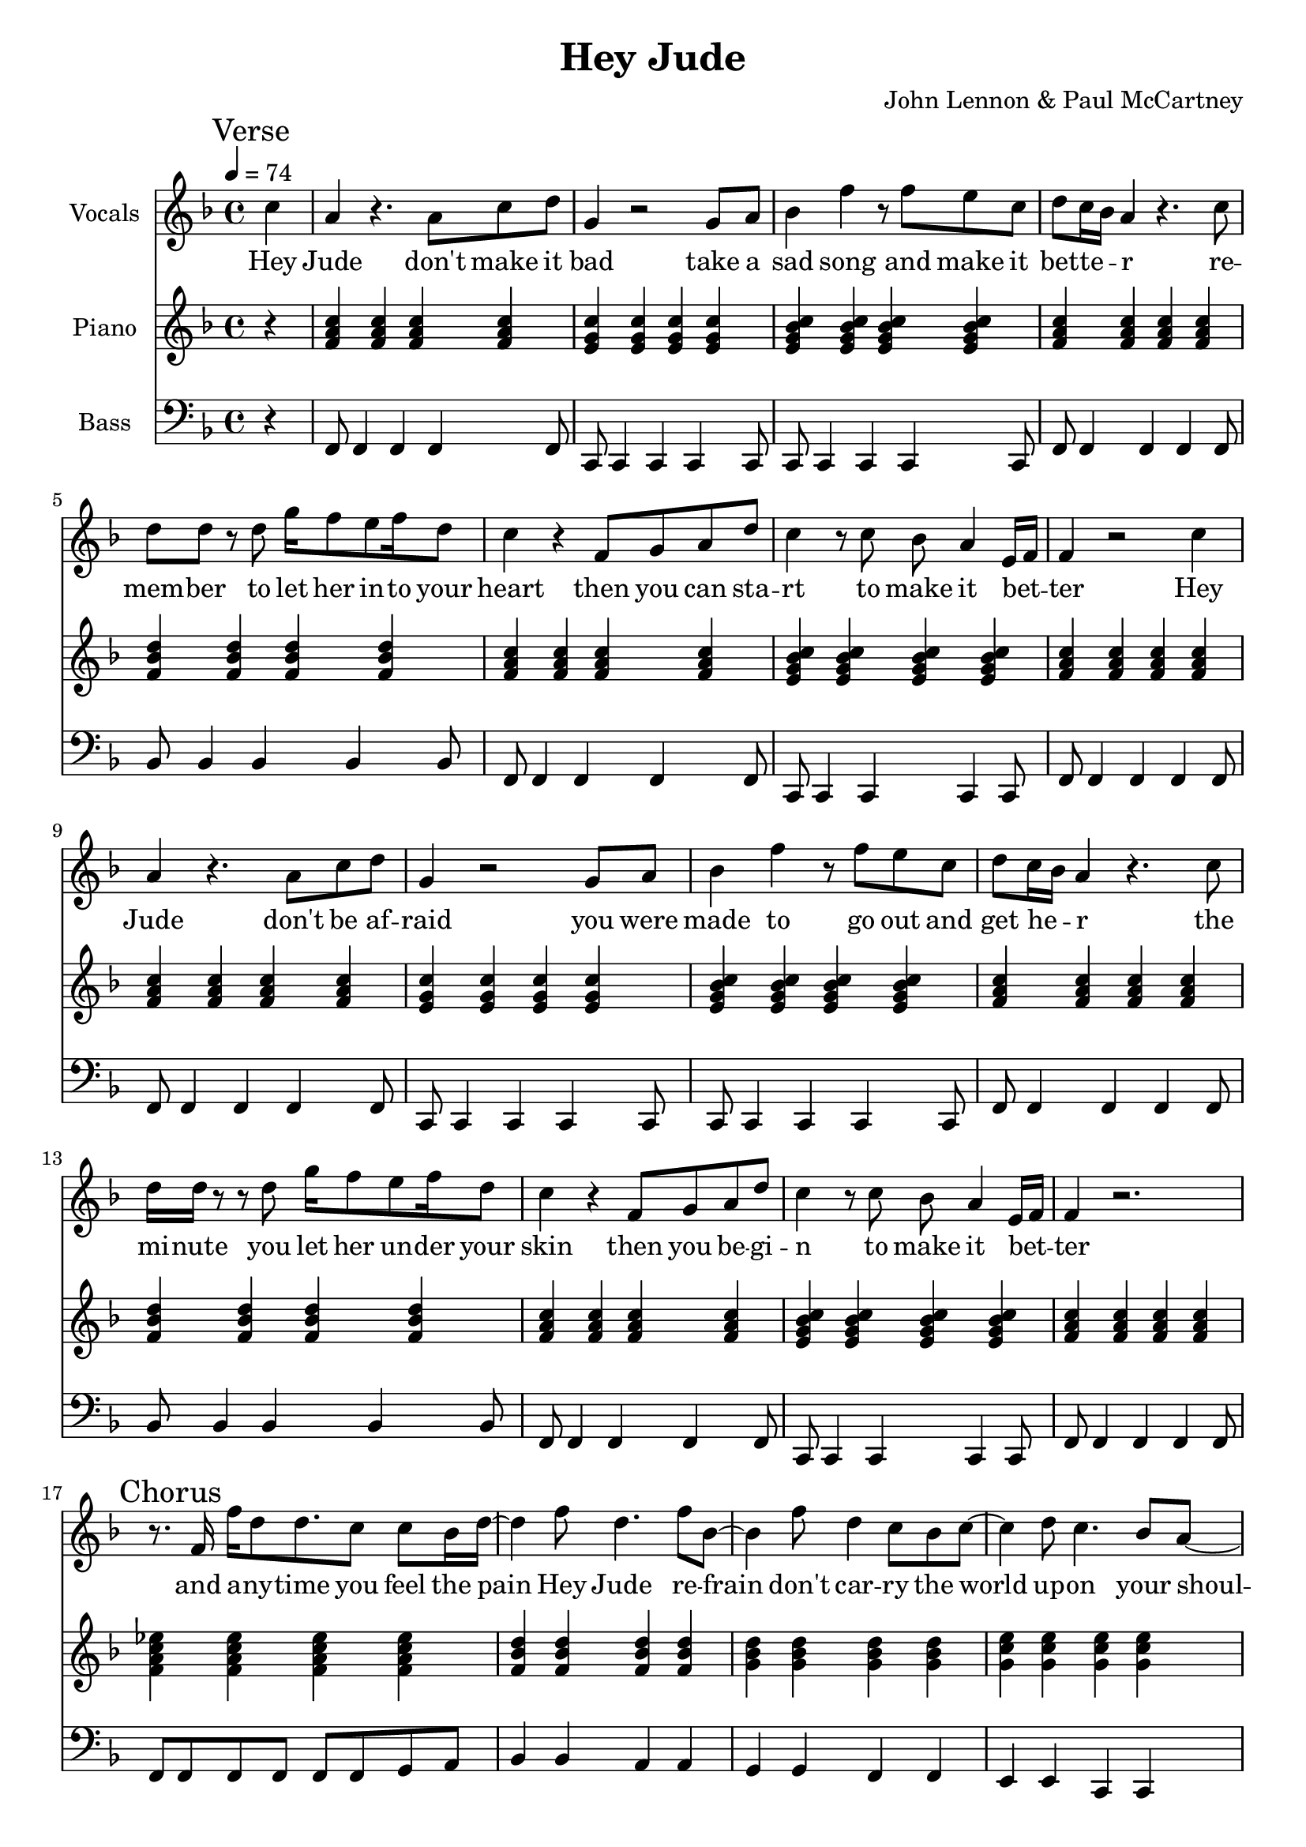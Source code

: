 % Generated using Music Processing Suite (MPS)
\version "2.12.0"
#(set-default-paper-size "a4")

\header {
    title = "Hey Jude"
    composer = "John Lennon & Paul McCartney"
}

\score {
    <<

        \new Staff {
            \set Staff.instrumentName = #"Vocals"
            \set Staff.midiInstrument = #"voice oohs"
            \clef treble
            \time 4/4
            \tempo 4 = 74
            \key f \major
            \mark "Verse"
            \partial 4 c''4
            | a'
            r4.
            a'8
            c''
            d''
            g'4
            r2
            g'8
            a'
            bes'4
            f''
            r8
            f''
            e''
            c''
            d''
            c''16
            bes'
            a'4
            r4.
            c''8
            d''
            d''
            r
            d''
            g''16
            f''8
            e''
            f''16
            d''8
            c''4
            r
            f'8
            g'
            a'
            d''
            c''4
            r8
            c''
            bes'
            a'4
            e'16
            f'
            f'4
            r2
            c''4
            a'
            r4.
            a'8
            c''
            d''
            g'4
            r2
            g'8
            a'
            bes'4
            f''
            r8
            f''
            e''
            c''
            d''
            c''16
            bes'
            a'4
            r4.
            c''8
            d''16
            d''
            r8
            r
            d''
            g''16
            f''8
            e''
            f''16
            d''8
            c''4
            r
            f'8
            g'
            a'
            d''
            c''4
            r8
            c''
            bes'
            a'4
            e'16
            f'
            f'4
            r2.
            \mark "Chorus"
            r8.
            f'16
            f''
            d''8
            d''8.
            c''8
            c''
            bes'16
            d''~
            d''4
            f''8
            d''4.
            f''8
            bes'~
            bes'4
            f''8
            d''4
            c''8
            bes'
            c''~
            c''4
            d''8
            c''4.
            bes'8
            a'~
            a'
            g'16
            f'4~
            f'16
            r2
            r8.
            f'16
            f''
            d''8
            d''8.
            c''8
            c''
            bes'16
            d''~
            d''4
            f''8
            d''4.
            f''8
            bes'~
            bes'4
            f''8
            d''4
            c''8
            bes'
            c''~
            c''4
            d''8
            c''4
            bes'
            a'8~
            a'
            g'16
            f'4~
            f'16
            r8
            f'
            c''
            d''
            \time 2/4
            \mark "Bridge"
            es''
            d''
            es''4
            \time 4/4
            e''8
            f''
            g''4
            g''2
            r2.
            c''4
            \mark "Verse"
            a'
            r4.
            a'8
            c''
            d''
            g'4
            r2
            g'8
            a'
            bes'4
            f''
            r8
            f''
            e''
            c''
            d''
            c''16
            bes'
            a'4
            r4.
            c''8
            d''
            d''
            r
            d''
            g''16
            f''8
            e''
            f''16
            d''8
            c''4
            r
            f'8
            g'
            a'
            d''
            c''4
            r8
            c''
            bes'
            a'4
            e'16
            f'
            f'4
            r2.
            \mark "Chorus"
            r8.
            f'16
            f''
            d''8
            d''8.
            c''8
            c''
            bes'16
            d''~
            d''4
            f''8
            d''4.
            f''8
            bes'~
            bes'4
            f''8
            d''4
            c''8
            bes'
            c''~
            c''
            d''4
            c''4.
            bes'8
            a'~
            a'
            g'16
            f'4~
            f'16
            r2
            r8.
            f'16
            f''
            d''8
            d''8.
            c''8
            c''
            bes'16
            d''~
            d''4
            f''8
            d''4.
            f''8
            bes'~
            bes'4
            f''8
            d''4
            c''8
            bes'
            c''~
            c''4
            d''8
            c''4
            bes'
            a'8~
            a'
            g'16
            f'4~
            f'16
            r8
            f'
            c''
            d''
            \time 2/4
            \mark "Bridge"
            es''
            d''
            es''4
            \time 4/4
            e''8
            f''
            g''4
            g''2
            r2.
            c''4
            \mark "Verse"
            a'
            r4.
            a'8
            c''
            d''
            g'4
            r2
            g'8
            a'
            bes'4
            f''
            r8
            f''
            e''
            c''
            d''
            c''16
            bes'
            a'4
            r4.
            c''8
            d''
            d''
            r
            d''
            g''16
            f''8
            e''
            f''16
            d''8
            c''4
            r
            f'8
            g'
            a'
            d''
            c''4
            r8
            c''
            bes'
            a'4
            e'16
            f'
            f'4
            r2.
            \mark "Outro"
            f'2
            a'4
            c''
            g''16
            f''
            g''8
            f''2
            r4
            g''16
            f''
            g''8
            f''2
            d''4
            c''
            r2.
            f'2
            a'4
            c''
            g''16
            f''
            g''8
            f''2
            r4
            g''16
            f''
            g''8
            f''2
            d''4
            c''
            r2.
            f'2
            a'4
            c''
            g''16
            f''
            g''8
            f''2
            r4
            g''16
            f''
            g''8
            f''2
            d''4
            c''
            r2.
            f'2\>
            a'4
            c''
            g''16
            f''
            g''8
            f''2
            r4
            g''16
            f''
            g''8
            f''2
            d''4
            c''
            r2.
            f'2
            a'4
            c''
            g''16
            f''
            g''8
            f''2
            r4
            g''16
            f''
            g''8
            f''2
            d''4
            c''
            r2.
            f'2
            a'4
            c''
            g''16
            f''
            g''8
            f''2
            r4
            g''16
            f''
            g''8
            f''2
            d''4
            c''
            r2.
            f'2
            a'4
            c''
            g''16
            f''
            g''8
            f''2
            r4
            g''16
            f''
            g''8
            f''2
            d''4
            c''
            r2.
        }\addlyrics {
            Hey Jude don't make it bad take a sad song and make it bet -- te --  _ r re -- mem -- ber to let her in -- to your heart then you can sta -- rt to make it bet --  _ ter Hey Jude don't be af -- raid you were made to go out and get he --  _ r the mi -- nute you let her un -- der your skin then you be -- gi -- n to make it bet --  _ ter and a -- ny -- time you feel the pain Hey Jude re -- frain don't car -- ry the world up -- on your shoul -- de -- rs for now you know that it's a fool who plays it cool by ma -- king his world a lit -- tle col -- de -- r na na na na _ na na na na na Hey Jude don't let me down you have found her now go and get he --  _ r re -- mem -- ber to let her in -- to your heart then you can sta -- rt to make it bet --  _ ter So let it out and let it in Hey Jude be -- gin you're wai -- ting for some -- one to per form wi -- th And don't you know that it's just you Hey Jude you'll do the move -- ment you need is on your shoul -- de -- r na na na na _ na na na na na Hey Jude don't make it bad take a sad song and make it bet -- te --  _ r re -- mem -- ber you let her un -- der your skin then you be -- gi -- n to make it bet --  _ ter na na na na na na na na na na na Hey Jude na na na na na na na na na na na Hey Jude na na na na na na na na na na na Hey Jude na na na na na na na na na na na Hey Jude na na na na na na na na na na na Hey Jude na na na na na na na na na na na Hey Jude na na na na na na na na na na na Hey Jude 
        }


        \new Staff {
            \set Staff.instrumentName = #"Piano"
            \set Staff.midiInstrument = #"acoustic grand"
            \clef treble
            \time 4/4
            \tempo 4 = 74
            \key f \major
            \mark "Verse"
            \partial 4 r4
            | <f' a' c''>
            <f' a' c''>
            <f' a' c''>
            <f' a' c''>
            <e' g' c''>
            <e' g' c''>
            <e' g' c''>
            <e' g' c''>
            <e' g' bes' c''>
            <e' g' bes' c''>
            <e' g' bes' c''>
            <e' g' bes' c''>
            <f' a' c''>
            <f' a' c''>
            <f' a' c''>
            <f' a' c''>
            <f' bes' d''>
            <f' bes' d''>
            <f' bes' d''>
            <f' bes' d''>
            <f' a' c''>
            <f' a' c''>
            <f' a' c''>
            <f' a' c''>
            <e' g' bes' c''>
            <e' g' bes' c''>
            <e' g' bes' c''>
            <e' g' bes' c''>
            <f' a' c''>
            <f' a' c''>
            <f' a' c''>
            <f' a' c''>
            <f' a' c''>
            <f' a' c''>
            <f' a' c''>
            <f' a' c''>
            <e' g' c''>
            <e' g' c''>
            <e' g' c''>
            <e' g' c''>
            <e' g' bes' c''>
            <e' g' bes' c''>
            <e' g' bes' c''>
            <e' g' bes' c''>
            <f' a' c''>
            <f' a' c''>
            <f' a' c''>
            <f' a' c''>
            <f' bes' d''>
            <f' bes' d''>
            <f' bes' d''>
            <f' bes' d''>
            <f' a' c''>
            <f' a' c''>
            <f' a' c''>
            <f' a' c''>
            <e' g' bes' c''>
            <e' g' bes' c''>
            <e' g' bes' c''>
            <e' g' bes' c''>
            <f' a' c''>
            <f' a' c''>
            <f' a' c''>
            <f' a' c''>
            \mark "Chorus"
            <f' a' c'' es''>
            <f' a' c'' es''>
            <f' a' c'' es''>
            <f' a' c'' es''>
            <f' bes' d''>
            <f' bes' d''>
            <f' bes' d''>
            <f' bes' d''>
            <g' bes' d''>
            <g' bes' d''>
            <g' bes' d''>
            <g' bes' d''>
            <g' c'' e''>
            <g' c'' e''>
            <g' c'' e''>
            <g' c'' e''>
            <a' c'' f''>
            <a' c'' f''>
            <a' c'' f''>
            <a' c'' f''>
            <a' c'' es'' f''>
            <a' c'' es'' f''>
            <a' c'' es'' f''>
            <a' c'' es'' f''>
            <bes' d'' f''>
            <bes' d'' f''>
            <bes' d'' f''>
            <bes' d'' f''>
            <bes' d'' g''>
            <bes' d'' g''>
            <bes' d'' g''>
            <bes' d'' g''>
            <c'' e'' g''>
            <c'' e'' g''>
            <c'' e'' g''>
            <c'' e'' g''>
            <c'' f'' a''>
            <c'' f'' a''>
            <c'' f'' a''>
            <c'' f'' a''>
            \time 2/4
            \mark "Bridge"
            <f' a' c'' es''>
            <f' a' c'' es''>
            \time 4/4
            <c' e' g'>
            <c' e' g'>
            <c' e' g'>
            <c' e' g'>
            <c' e' g' bes'>
            <c' e' g' bes'>
            <c' e' g' bes'>
            <c' e' g' bes'>
            \mark "Verse"
            <f' a' c''>
            <f' a' c''>
            <f' a' c''>
            <f' a' c''>
            <e' g' c''>
            <e' g' c''>
            <e' g' c''>
            <e' g' c''>
            <e' g' bes' c''>
            <e' g' bes' c''>
            <e' g' bes' c''>
            <e' g' bes' c''>
            <f' a' c''>
            <f' a' c''>
            <f' a' c''>
            <f' a' c''>
            <f' bes' d''>
            <f' bes' d''>
            <f' bes' d''>
            <f' bes' d''>
            <f' a' c''>
            <f' a' c''>
            <f' a' c''>
            <f' a' c''>
            <e' g' bes' c''>
            <e' g' bes' c''>
            <e' g' bes' c''>
            <e' g' bes' c''>
            <f' a' c''>
            <f' a' c''>
            <f' a' c''>
            <f' a' c''>
            \mark "Chorus"
            <f' a' c'' es''>
            <f' a' c'' es''>
            <f' a' c'' es''>
            <f' a' c'' es''>
            <f' bes' d''>
            <f' bes' d''>
            <f' bes' d''>
            <f' bes' d''>
            <g' bes' d''>
            <g' bes' d''>
            <g' bes' d''>
            <g' bes' d''>
            <g' c'' e''>
            <g' c'' e''>
            <g' c'' e''>
            <g' c'' e''>
            <a' c'' f''>
            <a' c'' f''>
            <a' c'' f''>
            <a' c'' f''>
            <a' c'' es'' f''>
            <a' c'' es'' f''>
            <a' c'' es'' f''>
            <a' c'' es'' f''>
            <bes' d'' f''>
            <bes' d'' f''>
            <bes' d'' f''>
            <bes' d'' f''>
            <bes' d'' g''>
            <bes' d'' g''>
            <bes' d'' g''>
            <bes' d'' g''>
            <c'' e'' g''>
            <c'' e'' g''>
            <c'' e'' g''>
            <c'' e'' g''>
            <c'' f'' a''>
            <c'' f'' a''>
            <c'' f'' a''>
            <c'' f'' a''>
            \time 2/4
            \mark "Bridge"
            <f' a' c'' es''>
            <f' a' c'' es''>
            \time 4/4
            <c' e' g'>
            <c' e' g'>
            <c' e' g'>
            <c' e' g'>
            <c' e' g' bes'>
            <c' e' g' bes'>
            <c' e' g' bes'>
            <c' e' g' bes'>
            \mark "Verse"
            <f' a' c''>
            <f' a' c''>
            <f' a' c''>
            <f' a' c''>
            <e' g' c''>
            <e' g' c''>
            <e' g' c''>
            <e' g' c''>
            <e' g' bes' c''>
            <e' g' bes' c''>
            <e' g' bes' c''>
            <e' g' bes' c''>
            <f' a' c''>
            <f' a' c''>
            <f' a' c''>
            <f' a' c''>
            <f' bes' d''>
            <f' bes' d''>
            <f' bes' d''>
            <f' bes' d''>
            <f' a' c''>
            <f' a' c''>
            <f' a' c''>
            <f' a' c''>
            <e' g' bes' c''>
            <e' g' bes' c''>
            <e' g' bes' c''>
            <e' g' bes' c''>
            <f' a' c''>
            <f' a' c''>
            <f' a' c''>
            <f' a' c''>
            \mark "Outro"
            <f' a' c''>
            <f' a' c''>
            <f' a' c''>
            <f' a' c''>
            <g' bes' es''>
            <g' bes' es''>
            <g' bes' es''>
            <g' bes' es''>
            <f' bes' d''>
            <f' bes' d''>
            <f' bes' d''>
            <f' bes' d''>
            <f' a' c''>
            <f' a' c''>
            <f' a' c''>
            <f' a' c''>
            <f' a' c''>
            <f' a' c''>
            <f' a' c''>
            <f' a' c''>
            <g' bes' es''>
            <g' bes' es''>
            <g' bes' es''>
            <g' bes' es''>
            <f' bes' d''>
            <f' bes' d''>
            <f' bes' d''>
            <f' bes' d''>
            <f' a' c''>
            <f' a' c''>
            <f' a' c''>
            <f' a' c''>
            <f' a' c''>
            <f' a' c''>
            <f' a' c''>
            <f' a' c''>
            <g' bes' es''>
            <g' bes' es''>
            <g' bes' es''>
            <g' bes' es''>
            <f' bes' d''>
            <f' bes' d''>
            <f' bes' d''>
            <f' bes' d''>
            <f' a' c''>
            <f' a' c''>
            <f' a' c''>
            <f' a' c''>
            <f' a' c''>\>
            <f' a' c''>
            <f' a' c''>
            <f' a' c''>
            <g' bes' es''>
            <g' bes' es''>
            <g' bes' es''>
            <g' bes' es''>
            <f' bes' d''>
            <f' bes' d''>
            <f' bes' d''>
            <f' bes' d''>
            <f' a' c''>
            <f' a' c''>
            <f' a' c''>
            <f' a' c''>
            <f' a' c''>
            <f' a' c''>
            <f' a' c''>
            <f' a' c''>
            <g' bes' es''>
            <g' bes' es''>
            <g' bes' es''>
            <g' bes' es''>
            <f' bes' d''>
            <f' bes' d''>
            <f' bes' d''>
            <f' bes' d''>
            <f' a' c''>
            <f' a' c''>
            <f' a' c''>
            <f' a' c''>
            <f' a' c''>
            <f' a' c''>
            <f' a' c''>
            <f' a' c''>
            <g' bes' es''>
            <g' bes' es''>
            <g' bes' es''>
            <g' bes' es''>
            <f' bes' d''>
            <f' bes' d''>
            <f' bes' d''>
            <f' bes' d''>
            <f' a' c''>
            <f' a' c''>
            <f' a' c''>
            <f' a' c''>
            <f' a' c''>
            <f' a' c''>
            <f' a' c''>
            <f' a' c''>
            <g' bes' es''>
            <g' bes' es''>
            <g' bes' es''>
            <g' bes' es''>
            <f' bes' d''>
            <f' bes' d''>
            <f' bes' d''>
            <f' bes' d''>
            <f' a' c''>
            <f' a' c''>
            <f' a' c''>
            <f' a' c''>
        }

        \new Staff {
            \set Staff.instrumentName = #"Bass"
            \set Staff.midiInstrument = #"electric bass (finger)"
            \clef bass
            \time 4/4
            \tempo 4 = 74
            \key f \major
            \mark "Verse"
            \partial 4 r4
            | f,8
            f,4
            f,
            f,
            f,8
            c,
            c,4
            c,
            c,
            c,8
            c,
            c,4
            c,
            c,
            c,8
            f,
            f,4
            f,
            f,
            f,8
            bes,
            bes,4
            bes,
            bes,
            bes,8
            f,
            f,4
            f,
            f,
            f,8
            c,
            c,4
            c,
            c,
            c,8
            f,
            f,4
            f,
            f,
            f,8
            f,
            f,4
            f,
            f,
            f,8
            c,
            c,4
            c,
            c,
            c,8
            c,
            c,4
            c,
            c,
            c,8
            f,
            f,4
            f,
            f,
            f,8
            bes,
            bes,4
            bes,
            bes,
            bes,8
            f,
            f,4
            f,
            f,
            f,8
            c,
            c,4
            c,
            c,
            c,8
            f,
            f,4
            f,
            f,
            f,8
            \mark "Chorus"
            f,
            f,
            f,
            f,
            f,
            f,
            g,
            a,
            bes,4
            bes,
            a,
            a,
            g,
            g,
            f,
            f,
            e,
            e,
            c,
            c,
            f,8
            f,
            f,
            f,
            f,
            f,
            f,
            f,
            f,
            f,
            f,
            f,
            f,
            f,
            g,
            a,
            bes,4
            bes,
            a,
            a,
            g,
            g,
            f,
            f,
            e,
            e,
            c,
            c,
            f,8
            f,
            f,
            f,
            f,
            f,
            f,
            f,
            \time 2/4
            \mark "Bridge"
            f,
            f,
            f,
            f,
            \time 4/4
            c,4
            c,
            c,
            c,
            c,1
            \mark "Verse"
            f,8
            f,4
            f,
            f,
            f,8
            c,
            c,4
            c,
            c,
            c,8
            c,
            c,4
            c,
            c,
            c,8
            f,
            f,4
            f,
            f,
            f,8
            bes,
            bes,4
            bes,
            bes,
            bes,8
            f,
            f,4
            f,
            f,
            f,8
            c,
            c,4
            c,
            c,
            c,8
            f,
            f,4
            f,
            f,
            f,8
            \mark "Chorus"
            f,
            f,
            f,
            f,
            f,
            f,
            g,
            a,
            bes,4
            bes,
            a,
            a,
            g,
            g,
            f,
            f,
            e,
            e,
            c,
            c,
            f,8
            f,
            f,
            f,
            f,
            f,
            f,
            f,
            f,
            f,
            f,
            f,
            f,
            f,
            g,
            a,
            bes,4
            bes,
            a,
            a,
            g,
            g,
            f,
            f,
            e,
            e,
            c,
            c,
            f,8
            f,
            f,
            f,
            f,
            f,
            f,
            f,
            \time 2/4
            \mark "Bridge"
            f,
            f,
            f,
            f,
            \time 4/4
            c,4
            c,
            c,
            c,
            c,1
            \mark "Verse"
            f,8
            f,4
            f,
            f,
            f,8
            c,
            c,4
            c,
            c,
            c,8
            c,
            c,4
            c,
            c,
            c,8
            f,
            f,4
            f,
            f,
            f,8
            bes,
            bes,4
            bes,
            bes,
            bes,8
            f,
            f,4
            f,
            f,
            f,8
            c,
            c,4
            c,
            c,
            c,8
            f,
            f,4
            f,
            f,
            f,8
            \mark "Outro"
            f,
            f,
            f,
            f,
            f,
            f,
            f,
            f,
            es,
            es,
            es,
            es,
            es,
            es,
            es,
            es,
            bes,
            bes,
            bes,
            bes,
            bes,
            bes,
            bes,
            bes,
            f,
            f,
            f,
            f,
            f,
            f,
            f,
            f,
            f,
            f,
            f,
            f,
            f,
            f,
            f,
            f,
            es,
            es,
            es,
            es,
            es,
            es,
            es,
            es,
            bes,
            bes,
            bes,
            bes,
            bes,
            bes,
            bes,
            bes,
            f,
            f,
            f,
            f,
            f,
            f,
            f,
            f,
            f,
            f,
            f,
            f,
            f,
            f,
            f,
            f,
            es,
            es,
            es,
            es,
            es,
            es,
            es,
            es,
            bes,
            bes,
            bes,
            bes,
            bes,
            bes,
            bes,
            bes,
            f,
            f,
            f,
            f,
            f,
            f,
            f,
            f,
            f,\>
            f,
            f,
            f,
            f,
            f,
            f,
            f,
            es,
            es,
            es,
            es,
            es,
            es,
            es,
            es,
            bes,
            bes,
            bes,
            bes,
            bes,
            bes,
            bes,
            bes,
            f,
            f,
            f,
            f,
            f,
            f,
            f,
            f,
            f,
            f,
            f,
            f,
            f,
            f,
            f,
            f,
            es,
            es,
            es,
            es,
            es,
            es,
            es,
            es,
            bes,
            bes,
            bes,
            bes,
            bes,
            bes,
            bes,
            bes,
            f,
            f,
            f,
            f,
            f,
            f,
            f,
            f,
            f,
            f,
            f,
            f,
            f,
            f,
            f,
            f,
            es,
            es,
            es,
            es,
            es,
            es,
            es,
            es,
            bes,
            bes,
            bes,
            bes,
            bes,
            bes,
            bes,
            bes,
            f,
            f,
            f,
            f,
            f,
            f,
            f,
            f,
            f,
            f,
            f,
            f,
            f,
            f,
            f,
            f,
            es,
            es,
            es,
            es,
            es,
            es,
            es,
            es,
            bes,
            bes,
            bes,
            bes,
            bes,
            bes,
            bes,
            bes,
            f,
            f,
            f,
            f,
            f,
            f,
            f,
            f,
        }

    >>

    \midi {
        \context {
            \Score
            tempoWholesPerMinute = #(ly:make-moment 120 4)
        }
    }
    \layout {}
}

